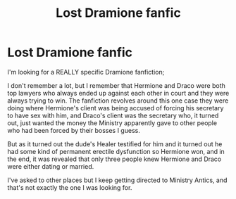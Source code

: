 #+TITLE: Lost Dramione fanfic

* Lost Dramione fanfic
:PROPERTIES:
:Author: ExcessiveNarwhal
:Score: 1
:DateUnix: 1587020202.0
:DateShort: 2020-Apr-16
:FlairText: What's That Fic?
:END:
I'm looking for a REALLY specific Dramione fanfiction;

I don't remember a lot, but I remember that Hermione and Draco were both top lawyers who always ended up against each other in court and they were always trying to win. The fanfiction revolves around this one case they were doing where Hermione's client was being accused of forcing his secretary to have sex with him, and Draco's client was the secretary who, it turned out, just wanted the money the Ministry apparently gave to other people who had been forced by their bosses I guess.

But as it turned out the dude's Healer testified for him and it turned out he had some kind of permanent erectile dysfunction so Hermione won, and in the end, it was revealed that only three people knew Hermione and Draco were either dating or married.

I've asked to other places but I keep getting directed to Ministry Antics, and that's not exactly the one I was looking for.

